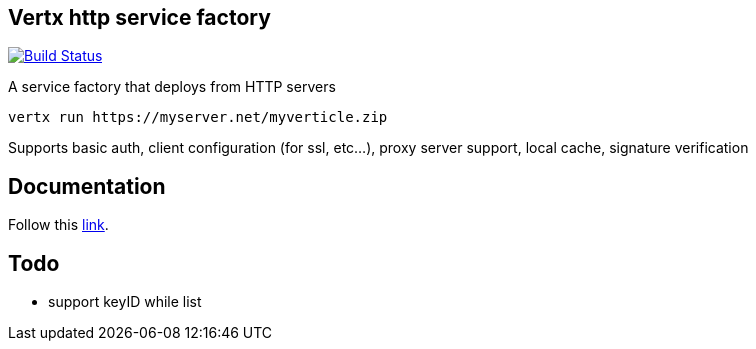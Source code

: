 == Vertx http service factory

image:https://vertx.ci.cloudbees.com/buildStatus/icon?job=vert.x3-http-service-factory["Build Status",link="https://vertx.ci.cloudbees.com/view/vert.x-3/job/vert.x3-http-service-factory/"]

A service factory that deploys from HTTP servers

----
vertx run https://myserver.net/myverticle.zip
----

Supports basic auth, client configuration (for ssl, etc...), proxy server support, local cache, signature verification

## Documentation

Follow this link:https://github.com/vert-x3/vertx-http-service-factory/src/main/asciidoc/java/index.adoc[link].

== Todo

- support keyID while list
